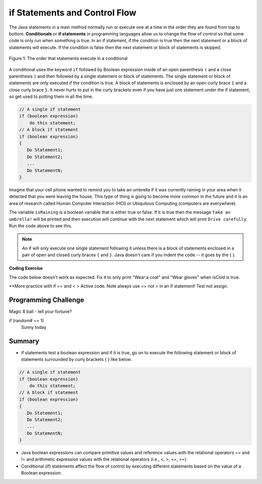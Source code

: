 .. qnum::
   :prefix: 3-2-
   :start: 1
   
   
.. |CodingEx| image:: ../../_static/codingExercise.png
    :width: 30px
    :align: middle
    :alt: coding exercise
    
    
.. |Exercise| image:: ../../_static/exercise.png
    :width: 35
    :align: middle
    :alt: exercise
    
    
.. |Groupwork| image:: ../../_static/groupwork.png
    :width: 35
    :align: middle
    :alt: groupwork
    

if Statements and Control Flow
===============================

..	index::
	single: conditional
	single: if
	pair: conditional; if

The Java statements in a main method normally run or execute one at a time in the order they are found from top to bottom.  **Conditionals** or **if statements** in programming languages allow us to change the flow of control so that some code is only run when something is true.  In an if statement, if the condition is true then the next statement or a block of statements will execute.  If the condition is false then the next statement or block of statements is skipped.

.. figure:: Figures/Condition.png
    :width: 200px
    :align: center
    :figclass: align-center

    Figure 1: The order that statements execute in a conditional
    


A conditional uses the keyword ``if`` followed by Boolean expression inside of  an open parenthesis ``(`` and a close parenthesis ``)`` and then followed by a single statement or block of statements.  The single statement or block of statements are only executed if the condition is true.  A block of statements is enclosed by an open curly brace ``{`` and a close curly brace ``}``.  It never hurts to put in the curly brackets even if you have just one statement under the if statement, so get used to putting them in all the time.

.. code-block:: java

    // A single if statement
    if (boolean expression)
        do this statement;
    // A block if statement    
    if (boolean expression)
    {
       Do Statement1;
       Do Statement2;
       ...
       Do StatementN;
    }


Imagine that your cell phone wanted to remind you to take an umbrella if it was currently raining in your area when it detected that you were leaving the house.  This type of thing is going to become more common in the future and it is an area of research called Human Computer Interaction (HCI) or Ubiquitous Computing (computers are everywhere).  

.. activecode:: lccb1
   :language: java
   
   public class Test1
   {
      public static void main(String[] args)
      {
        boolean isRaining = true;
        if (isRaining) 
           System.out.println("Take an umbrella!"); 
        System.out.println("Drive carefully");
      }
   }
  
The variable ``isRaining`` is a boolean variable that is either true or false. If it is true then the message ``Take an umbrella!`` will be printed and then execution will continue with the next statement which will print ``Drive carefully``. Run the code above to see this.


.. fillintheblank:: 5_1_1_falseOutput

   Try changing the code above to ``boolean isRaining = false;``.  What will it print?

   -    :^Drive carefully$: Correct.  If the boolean is false, it will skip executing the print statement after the if.
        :.*: Try it and see
        
        
  

.. note::

   An if will only execute one single statement following it unless there is a block of statements enclosed in a pair of open and closed curly braces ``{`` and ``}``.  Java doesn't care if you indent the code -- it goes by the { }.
   
|CodingEx| **Coding Exercise**

The code below doesn't work as expected.  Fix it to only print "Wear a coat" and "Wear gloves" when isCold is true.
   
.. activecode:: lccb2-indent
   :language: java
   
   public class Test
   {
      public static void main(String[] args)
      {
        boolean isCold = false;
        if (isCold) 
            System.out.println("Wear a coat");
            System.out.println("Wear gloves");
        System.out.println("Bye");
      }
   }


.. mchoice:: qcb1_2
   :answer_a: x = 0;
   :answer_b: if (x > 2) x *= 2;
   :answer_c: if (x > 2) x = 0;
   :answer_d: if (x > 2) x = 0; else x *= 2;
   :correct: c
   :feedback_a: If x was set to 1 then it would still equal 1.
   :feedback_b: What happens in the original when x is greater than 2?  
   :feedback_c: If x is greater than 2 it will be set to 0.  
   :feedback_d: In the original what happens if x is less than 2?  Does this give the same result?

   Which of the following is equivalent to the code segment below?  
   
   .. code-block:: java

     if (x > 2) x = x * 2;
     if (x > 4) x = 0;


**More practice with if == and < > Active code.
Note always use == not = in an if statement! Test not assign.


|Groupwork| Programming Challenge
--------------------------------------

Magic 8 ball - tell your fortune?

if (random# == 1)
    Sunny today
   
    
    
    
Summary
-------------------  

- if statements test a boolean expression and if it is true, go on to execute the following statement or block of statements surrounded by curly brackets { } like below.

.. code-block:: java

    // A single if statement
    if (boolean expression)
        do this statement;
    // A block if statement    
    if (boolean expression)
    {
       Do Statement1;
       Do Statement2;
       ...
       Do StatementN;
    }

- Java boolean expressions can compare primitive values and reference values with the relational operators == and != and arithmetic expression values with the relational operators (i.e., <, >, <=, >=).

- Conditional (if) statements affect the flow of control by executing different statements based on the value of a Boolean expression.


